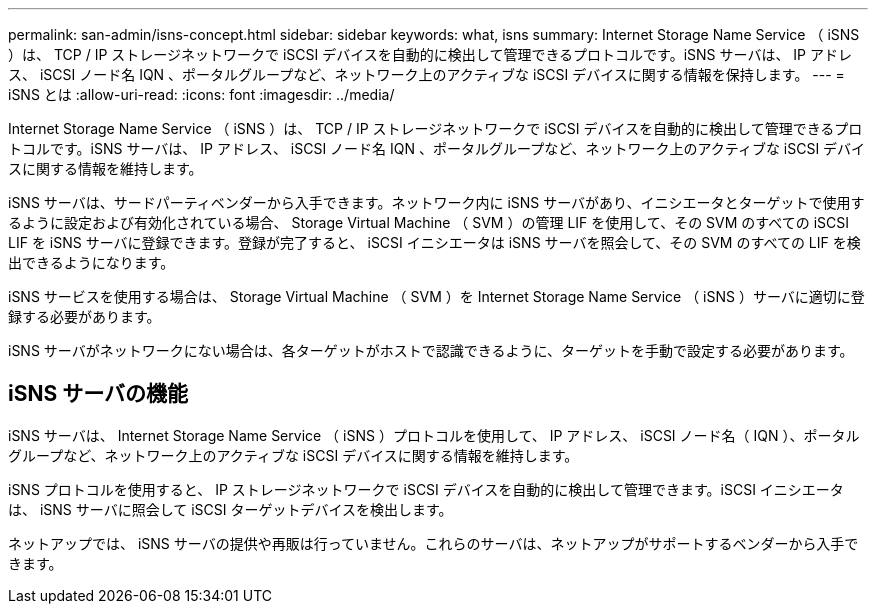 ---
permalink: san-admin/isns-concept.html 
sidebar: sidebar 
keywords: what, isns 
summary: Internet Storage Name Service （ iSNS ）は、 TCP / IP ストレージネットワークで iSCSI デバイスを自動的に検出して管理できるプロトコルです。iSNS サーバは、 IP アドレス、 iSCSI ノード名 IQN 、ポータルグループなど、ネットワーク上のアクティブな iSCSI デバイスに関する情報を保持します。 
---
= iSNS とは
:allow-uri-read: 
:icons: font
:imagesdir: ../media/


[role="lead"]
Internet Storage Name Service （ iSNS ）は、 TCP / IP ストレージネットワークで iSCSI デバイスを自動的に検出して管理できるプロトコルです。iSNS サーバは、 IP アドレス、 iSCSI ノード名 IQN 、ポータルグループなど、ネットワーク上のアクティブな iSCSI デバイスに関する情報を維持します。

iSNS サーバは、サードパーティベンダーから入手できます。ネットワーク内に iSNS サーバがあり、イニシエータとターゲットで使用するように設定および有効化されている場合、 Storage Virtual Machine （ SVM ）の管理 LIF を使用して、その SVM のすべての iSCSI LIF を iSNS サーバに登録できます。登録が完了すると、 iSCSI イニシエータは iSNS サーバを照会して、その SVM のすべての LIF を検出できるようになります。

iSNS サービスを使用する場合は、 Storage Virtual Machine （ SVM ）を Internet Storage Name Service （ iSNS ）サーバに適切に登録する必要があります。

iSNS サーバがネットワークにない場合は、各ターゲットがホストで認識できるように、ターゲットを手動で設定する必要があります。



== iSNS サーバの機能

iSNS サーバは、 Internet Storage Name Service （ iSNS ）プロトコルを使用して、 IP アドレス、 iSCSI ノード名（ IQN ）、ポータルグループなど、ネットワーク上のアクティブな iSCSI デバイスに関する情報を維持します。

iSNS プロトコルを使用すると、 IP ストレージネットワークで iSCSI デバイスを自動的に検出して管理できます。iSCSI イニシエータは、 iSNS サーバに照会して iSCSI ターゲットデバイスを検出します。

ネットアップでは、 iSNS サーバの提供や再販は行っていません。これらのサーバは、ネットアップがサポートするベンダーから入手できます。
